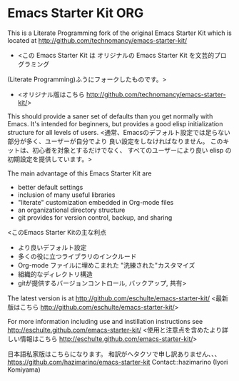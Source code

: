 * Emacs Starter Kit ORG

This is a Literate Programming fork of the original Emacs Starter Kit which is
 located at [[http://github.com/technomancy/emacs-starter-kit/]]
+ <この Emacs Starter Kit は オリジナルの Emacs Starter Kit を文芸的プログラミング
(Literate Programming)ふうにフォークしたものです。>
+ <オリジナル版はこちら [[http://github.com/technomancy/emacs-starter-kit/]]>

This should provide a saner set of defaults than you get normally with
Emacs. It's intended for beginners, but provides a good elisp
initialization structure for all levels of users.
<通常、Emacsのデフォルト設定では足らない部分が多く、ユーザーが自分でより
良い設定をしなければなりません。 このキットは、初心者を対象とするだけでなく、
すべてのユーザーにより良い elisp の初期設定を提供しています。>

The main advantage of this Emacs Starter Kit are
- better default settings
- inclusion of many useful libraries
- "literate" customization embedded in Org-mode files
- an organizational directory structure
- git provides for version control, backup, and sharing
<このEmacs Starter Kitの主な利点
- より良いデフォルト設定
- 多くの役に立つライブラリのインクルード
- Org-mode ファイルに埋めこまれた "洗練された"カスタマイズ
- 組織的なディレクトリ構造
- gitが提供するバージョンコントロール, バックアップ, 共有>

The latest version is at [[http://github.com/eschulte/emacs-starter-kit/]]
<最新版はこちら [[http://github.com/eschulte/emacs-starter-kit/]]>

For more information including use and instillation instructions see
[[http://eschulte.github.com/emacs-starter-kit/]]
<使用と注意点を含めたより詳しい情報はこちら
[[http://eschulte.github.com/emacs-starter-kit/]]>

日本語私家版はこちらになります。
和訳がヘタクソで申し訳ありません、、、
[[https://github.com/hazimarino/emacs-starter-kit]]
Contact::hazimarino (Iyori Komiyama) 
#+EMAIL: hazimarino@gmail.com

